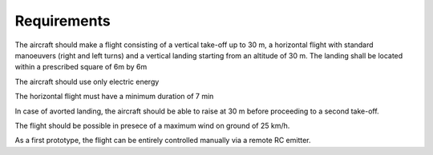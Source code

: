 Requirements
#############

The aircraft should make a flight consisting of a vertical take-off up to 30 m, a horizontal flight with standard manoeuvers (right and left turns) and a vertical landing starting from an altitude of 30 m. The landing shall be located within a prescribed square of 6m by 6m

The aircraft should use only electric energy

The horizontal flight must have a minimum duration of 7 min

In case of avorted landing, the aircraft should be able to raise at 30 m before proceeding to a second take-off.

The flight should be possible in presece of a maximum wind on ground of 25 km/h.

As a first prototype, the flight can be entirely controlled manually via a remote RC emitter.
